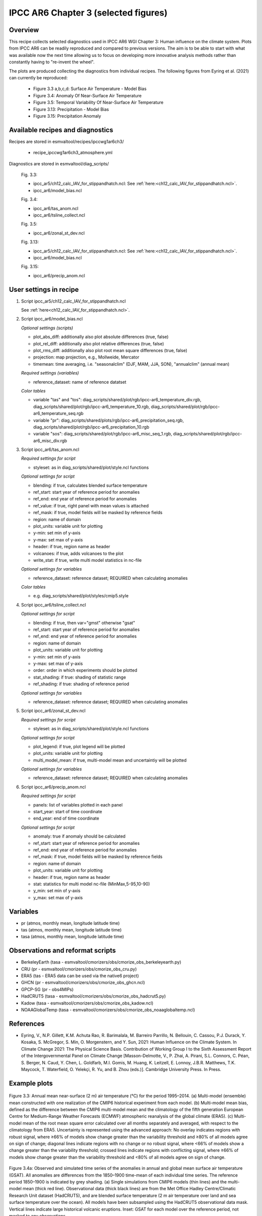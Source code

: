 .. _recipes_ipccwg1ar6ch3:

IPCC AR6 Chapter 3 (selected figures)
=====================================

Overview
--------

This recipe collects selected diagnostics used in IPCC AR6 WGI Chapter 3: 
Human influence on the climate system. Plots from IPCC AR6 can be readily
reproduced and compared to previous versions. The aim is to be able to start
with what was available now the next time allowing us to
focus on developing more innovative analysis methods
rather than constantly having to "re-invent the wheel".

The plots are produced collecting the diagnostics from individual recipes. The
following figures from Eyring et al. (2021) can currently be reproduced:

    * Figure 3.3 a,b,c,d: Surface Air Temperature - Model Bias

    * Figure 3.4: Anomaly Of Near-Surface Air Temperature

    * Figure 3.5: Temporal Variability Of Near-Surface Air Temperature

    * Figure 3.13: Precipitation - Model Bias

    * Figure 3.15: Precipitation Anomaly

Available recipes and diagnostics
---------------------------------

Recipes are stored in esmvaltool/recipes/ipccwg1ar6ch3/

    * recipe_ipccwg1ar6ch3_atmosphere.yml

Diagnostics are stored in esmvaltool/diag_scripts/

    Fig. 3.3:

    * ipcc_ar5/ch12_calc_IAV_for_stippandhatch.ncl: See :ref:`here:<ch12_calc_IAV_for_stippandhatch.ncl>`.
    * ipcc_ar6/model_bias.ncl

    Fig. 3.4:

    * ipcc_ar6/tas_anom.ncl
    * ipcc_ar6/tsline_collect.ncl

    Fig. 3.5:

    * ipcc_ar6/zonal_st_dev.ncl

    Fig. 3.13:

    * ipcc_ar5/ch12_calc_IAV_for_stippandhatch.ncl: See :ref:`here:<ch12_calc_IAV_for_stippandhatch.ncl>`.
    * ipcc_ar6/model_bias.ncl

    Fig. 3.15:

    * ipcc_ar6/precip_anom.ncl


User settings in recipe
-----------------------

#. Script ipcc_ar5/ch12_calc_IAV_for_stippandhatch.ncl

   See :ref:`here<ch12_calc_IAV_for_stippandhatch.ncl>`.

#. Script ipcc_ar6/model_bias.ncl

   *Optional settings (scripts)*

   * plot_abs_diff: additionally also plot absolute differences (true, false)
   * plot_rel_diff: additionally also plot relative differences (true, false)
   * plot_rms_diff: additionally also plot root mean square differences (true, false)
   * projection: map projection, e.g., Mollweide, Mercator
   * timemean: time averaging, i.e. "seasonalclim" (DJF, MAM, JJA, SON),
     "annualclim" (annual mean)

   *Required settings (variables)*

   * reference_dataset: name of reference datatset

   *Color tables*

   * variable "tas" and "tos":
     diag_scripts/shared/plot/rgb/ipcc-ar6_temperature_div.rgb,
     diag_scripts/shared/plot/rgb/ipcc-ar6_temperature_10.rgb,
     diag_scripts/shared/plot/rgb/ipcc-ar6_temperature_seq.rgb
   * variable "pr": diag_scripts/shared/plots/rgb/ipcc-ar6_precipitation_seq.rgb,
     diag_scripts/shared/plot/rgb/ipcc-ar6_precipitation_10.rgb
   * variable "sos": diag_scripts/shared/plot/rgb/ipcc-ar6_misc_seq_1.rgb,
     diag_scripts/shared/plot/rgb/ipcc-ar6_misc_div.rgb

#. Script ipcc_ar6/tas_anom.ncl

   *Required settings for script*

   * styleset: as in diag_scripts/shared/plot/style.ncl functions

   *Optional settings for script*

   * blending: if true, calculates blended surface temperature
   * ref_start: start year of reference period for anomalies
   * ref_end: end year of reference period for anomalies
   * ref_value: if true, right panel with mean values is attached
   * ref_mask: if true, model fields will be masked by reference fields
   * region: name of domain
   * plot_units: variable unit for plotting
   * y-min: set min of y-axis
   * y-max: set max of y-axis
   * header: if true, region name as header
   * volcanoes: if true, adds volcanoes to the plot
   * write_stat: if true, write multi model statistics in nc-file

   *Optional settings for variables*

   * reference_dataset: reference dataset; REQUIRED when calculating
     anomalies

   *Color tables*

   * e.g. diag_scripts/shared/plot/styles/cmip5.style

#. Script ipcc_ar6/tsline_collect.ncl

   *Optional settings for script*

   * blending: if true, then var="gmst" otherwise "gsat"
   * ref_start: start year of reference period for anomalies
   * ref_end: end year of reference period for anomalies
   * region: name of domain
   * plot_units: variable unit for plotting
   * y-min: set min of y-axis
   * y-max: set max of y-axis
   * order: order in which experiments should be plotted 
   * stat_shading: if true: shading of statistic range
   * ref_shading: if true: shading of reference period

   *Optional settings for variables*

   * reference_dataset: reference dataset; REQUIRED when calculating
     anomalies

#. Script ipcc_ar6/zonal_st_dev.ncl

   *Required settings for script*

   * styleset: as in diag_scripts/shared/plot/style.ncl functions

   *Optional settings for script*

   * plot_legend: if true, plot legend will be plotted
   * plot_units: variable unit for plotting
   * multi_model_mean: if true, multi-model mean and uncertaintiy will be 
     plotted

   *Optional settings for variables*

   * reference_dataset: reference dataset; REQUIRED when calculating
     anomalies

#. Script ipcc_ar6/precip_anom.ncl

   *Required settings for script*

   * panels: list of variables plotted in each panel
   * start_year: start of time coordinate
   * end_year: end of time coordinate

   *Optional settings for script*

   * anomaly: true if anomaly should be calculated
   * ref_start: start year of reference period for anomalies
   * ref_end: end year of reference period for anomalies
   * ref_mask: if true, model fields will be masked by reference fields
   * region: name of domain
   * plot_units: variable unit for plotting
   * header: if true, region name as header
   * stat: statistics for multi model nc-file (MinMax,5-95,10-90)
   * y_min: set min of y-axis
   * y_max: set max of y-axis


Variables
---------

* pr (atmos, monthly mean, longitude latitude time)
* tas (atmos, monthly mean, longitude latitude time)
* tasa (atmos, monthly mean, longitude latitude time)


Observations and reformat scripts
---------------------------------

* BerkeleyEarth (tasa - esmvaltool/cmorizers/obs/cmorize_obs_berkeleyearth.py)
* CRU (pr - esmvaltool/cmorizers/obs/cmorize_obs_cru.py)
* ERA5 (tas - ERA5 data can be used via the native6 project)
* GHCN (pr - esmvaltool/cmorizers/obs/cmorize_obs_ghcn.ncl)
* GPCP-SG (pr - obs4MIPs)
* HadCRUT5 (tasa - esmvaltool/cmorizers/obs/cmorize_obs_hadcrut5.py)
* Kadow (tasa - esmvaltool/cmorizers/obs/cmorize_obs_kadow.ncl)
* NOAAGlobalTemp (tasa - esmvaltool/cmorizers/obs/cmorize_obs_noaaglobaltemp.ncl)


References
----------

* Eyring, V., N.P. Gillett, K.M. Achuta Rao, R. Barimalala, M. Barreiro
  Parrillo, N. Bellouin, C. Cassou, P.J. Durack, Y. Kosaka, S. McGregor, S. Min,
  O. Morgenstern, and Y. Sun, 2021: Human Influence on the Climate System. In 
  Climate Change 2021: The Physical Science Basis. Contribution of Working Group
  I to the Sixth Assessment Report of the Intergovernmental Panel on Climate 
  Change [Masson-Delmotte, V., P. Zhai, A. Pirani, S.L. Connors, C. Péan, S. 
  Berger, N. Caud, Y. Chen, L. Goldfarb, M.I. Gomis, M. Huang, K. Leitzell, E. 
  Lonnoy, J.B.R. Matthews, T.K.  Maycock, T. Waterfield, O. Yelekçi, R. Yu, and 
  B. Zhou (eds.)]. Cambridge University Press. In Press.


Example plots
-------------

.. figure::  /recipes/figures/ipccwg1ar6ch3/model_bias_tas_annualclim_CMIP6.png
   :align:   center

   Figure 3.3: Annual mean near-surface (2 m) air temperature (°C) for the
   period 1995–2014. (a) Multi-model (ensemble) mean constructed with one
   realization of the CMIP6 historical experiment from each model. (b)
   Multi-model mean bias, defined as the difference between the CMIP6
   multi-model mean and the climatology of the fifth generation European
   Centre for Medium-Range Weather Forecasts (ECMWF) atmospheric reanalysis
   of the global climate (ERA5). (c) Multi-model mean of the root mean square
   error calculated over all months separately and averaged, with respect to
   the climatology from ERA5. Uncertainty is represented using the advanced
   approach: No overlay indicates regions with robust signal, where ≥66% of
   models show change greater than the variability threshold and ≥80% of all
   models agree on sign of change; diagonal lines indicate regions with no
   change or no robust signal, where <66% of models show a change greater
   than the variability threshold; crossed lines indicate regions with
   conflicting signal, where ≥66% of models show change greater than the
   variability threshold and <80% of all models agree on sign of change.

.. figure::  /recipes/figures/ipccwg1ar6ch3/gsat_Global_CMIP6_historical-ssp245_anom_1850-2020.png
   :align:   center

   Figure 3.4a: Observed and simulated time series of the anomalies in annual
   and global mean surface air temperature (GSAT). All anomalies are
   differences from the 1850–1900 time-mean of each individual time series.
   The reference period 1850–1900 is indicated by grey shading. (a) Single
   simulations from CMIP6 models (thin lines) and the multi-model mean (thick
   red line). Observational data (thick black lines) are from the Met Office
   Hadley Centre/Climatic Research Unit dataset (HadCRUT5), and are blended
   surface temperature (2 m air temperature over land and sea surface
   temperature over the ocean). All models have been subsampled using the
   HadCRUT5 observational data mask. Vertical lines indicate large historical
   volcanic eruptions. Inset: GSAT for each model over the reference period,
   not masked to any observations.

.. figure::  /recipes/figures/ipccwg1ar6ch3/gsat_Global_multimodel_anom_1850-2020.png
   :align:   center

   Figure 3.4b: Observed and simulated time series of the anomalies in annual
   and global mean surface air temperature (GSAT). All anomalies are
   differences from the 1850–1900 time-mean of each individual time series.
   The reference period 1850–1900 is indicated by grey shading. (b) Multi-model
   means of CMIP5 (blue line) and CMIP6 (red line) ensembles and associated 5th
   to 95th percentile ranges (shaded regions). Observational data are HadCRUT5,
   Berkeley Earth, National Oceanic and Atmospheric Administration
   NOAAGlobalTemp and Kadow et al. (2020). Masking was done as in (a). CMIP6
   historical simulations were extended with SSP2-4.5 simulations for the
   period 2015–2020 and CMIP5 simulations were extended with RCP4.5 simulations
   for the period 2006–2020. All available ensemble members were used. The
   multi-model means and percentiles were calculated solely from simulations
   available for the whole time span (1850–2020).

.. figure::  /recipes/figures/ipccwg1ar6ch3/tas_std_dev_zonmean.png
   :align:   center

   Figure 3.5: The standard deviation of annually averaged zonal-mean
   near-surface air temperature. This is shown for four detrended observed
   temperature datasets (HadCRUT5, Berkeley Earth, NOAAGlobalTemp and Kadow et
   al. (2020), for the years 1995-2014) and 59 CMIP6 pre-industrial control
   simulations (one ensemble member per model, 65 years) (after Jones et al.,
   2013). For line colours see the legend of Figure 3.4. Additionally, the
   multi-model mean (red) and standard deviation (grey shading) are shown.
   Observational and model datasets were detrended by removing the
   least-squares quadratic trend. 

.. figure::  /recipes/figures/ipccwg1ar6ch3/model_bias_pr_annualclim_CMIP6.png
   :align:   center

   Figure 3.13:  Annual-mean precipitation rate (mm day–1) for the period
   1995–2014. (a) Multi-model (ensemble) mean constructed with one realization
   of the CMIP6 historical experiment from each model. (b) Multi-model mean
   bias, defined as the difference between the CMIP6 multi-model mean and
   precipitation analysis from the Global Precipitation Climatology Project
   (GPCP) version 2.3 (Adler et al., 2003). (c) Multi-model mean of the root
   mean square error calculated over all months separately and averaged with
   respect to the precipitation analysis from GPCP version 2.3. Uncertainty is
   represented using the advanced approach. No overlay indicates regions with
   robust signal, where ≥66% of models show change greater than the variability
   threshold and ≥80% of all models agree on sign of change; diagonal lines
   indicate regions with no change or no robust signal, where <66% of models
   show a change greater than the variability threshold; crossed lines indicate
   regions with conflicting signal, where ≥66% of models show change greater
   than the variability threshold and <80% of all models agree on the sign of
   change. 

.. figure::  /recipes/figures/ipccwg1ar6ch3/precip_anom_1950-2014.png
   :align:   center

   Figure 3.15: Observed and simulated time series of anomalies in zonal
   average annual mean precipitation. (a), (c–f) Evolution of global and zonal
   average annual mean precipitation (mm day–1) over areas of land where there
   are observations, expressed relative to the base period of 1961–1990,
   simulated by CMIP6 models (one ensemble member per model) forced with both
   anthropogenic and natural forcings (brown) and natural forcings only
   (green). Multi-model means are shown in thick solid lines and shading
   shows the 5–95% confidence interval of the individual model simulations.
   The data is smoothed using a low pass filter. Observations from three
   different datasets are included: gridded values derived from Global
   Historical Climatology Network (GHCN version 2) station data, updated
   from Zhang et al. (2007), data from the Global Precipitation Climatology
   Product (GPCP L3 version 2.3, Adler et al. (2003)) and from the Climate
   Research Unit (CRU TS4.02, Harris et al. (2014)). Also plotted are
   boxplots showing interquartile and 5–95% ranges of simulated trends over
   the period for simulations forced with both anthropogenic and natural
   forcings (brown) and natural forcings only (blue). Observed trends for each
   observational product are shown as horizontal lines. Panel (b) shows annual
   mean precipitation rate (mm day–1) of GHCN version 2 for the years 1950–2014
   over land areas used to compute the plots. 
